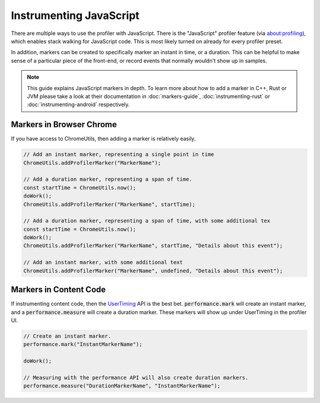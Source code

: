 Instrumenting JavaScript
========================

There are multiple ways to use the profiler with JavaScript. There is the "JavaScript"
profiler feature (via about:profiling), which enables stack walking for JavaScript code.
This is most likely turned on already for every profiler preset.

In addition, markers can be created to specifically marker an instant in time, or a
duration. This can be helpful to make sense of a particular piece of the front-end,
or record events that normally wouldn't show up in samples.

.. note::
    This guide explains JavaScript markers in depth. To learn more about how to add a
    marker in C++, Rust or JVM please take a look at their documentation
    in :doc:`markers-guide`, :doc:`instrumenting-rust` or :doc:`instrumenting-android`
    respectively.

Markers in Browser Chrome
*************************

If you have access to ChromeUtils, then adding a marker is relatively easily.

.. code-block:: javascript

  // Add an instant marker, representing a single point in time
  ChromeUtils.addProfilerMarker("MarkerName");

  // Add a duration marker, representing a span of time.
  const startTime = ChromeUtils.now();
  doWork();
  ChromeUtils.addProfilerMarker("MarkerName", startTime);

  // Add a duration marker, representing a span of time, with some additional tex
  const startTime = ChromeUtils.now();
  doWork();
  ChromeUtils.addProfilerMarker("MarkerName", startTime, "Details about this event");

  // Add an instant marker, with some additional text
  ChromeUtils.addProfilerMarker("MarkerName", undefined, "Details about this event");

Markers in Content Code
***********************

If instrumenting content code, then the `UserTiming`_ API is the best bet.
:code:`performance.mark` will create an instant marker, and a :code:`performance.measure`
will create a duration marker. These markers will show up under UserTiming in
the profiler UI.

.. code-block:: javascript

  // Create an instant marker.
  performance.mark("InstantMarkerName");

  doWork();

  // Measuring with the performance API will also create duration markers.
  performance.measure("DurationMarkerName", "InstantMarkerName");

.. _UserTiming: https://developer.mozilla.org/en-US/docs/Web/API/User_Timing_API
